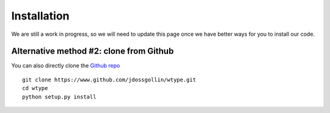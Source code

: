 .. _install:

############
Installation
############

We are still a work in progress, so we will need to update this page
once we have better ways for you to install our code.

Alternative method #2: clone from Github
========================================

You can also directly clone the `Github repo
<https://github.com/jdossgollin/pywtype>`_ ::

  git clone https://www.github.com/jdossgollin/wtype.git
  cd wtype
  python setup.py install